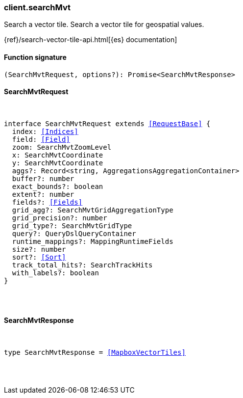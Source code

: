 [[reference-search_mvt]]

////////
===========================================================================================================================
||                                                                                                                       ||
||                                                                                                                       ||
||                                                                                                                       ||
||        ██████╗ ███████╗ █████╗ ██████╗ ███╗   ███╗███████╗                                                            ||
||        ██╔══██╗██╔════╝██╔══██╗██╔══██╗████╗ ████║██╔════╝                                                            ||
||        ██████╔╝█████╗  ███████║██║  ██║██╔████╔██║█████╗                                                              ||
||        ██╔══██╗██╔══╝  ██╔══██║██║  ██║██║╚██╔╝██║██╔══╝                                                              ||
||        ██║  ██║███████╗██║  ██║██████╔╝██║ ╚═╝ ██║███████╗                                                            ||
||        ╚═╝  ╚═╝╚══════╝╚═╝  ╚═╝╚═════╝ ╚═╝     ╚═╝╚══════╝                                                            ||
||                                                                                                                       ||
||                                                                                                                       ||
||    This file is autogenerated, DO NOT send pull requests that changes this file directly.                             ||
||    You should update the script that does the generation, which can be found in:                                      ||
||    https://github.com/elastic/elastic-client-generator-js                                                             ||
||                                                                                                                       ||
||    You can run the script with the following command:                                                                 ||
||       npm run elasticsearch -- --version <version>                                                                    ||
||                                                                                                                       ||
||                                                                                                                       ||
||                                                                                                                       ||
===========================================================================================================================
////////

[discrete]
=== client.searchMvt

Search a vector tile. Search a vector tile for geospatial values.

{ref}/search-vector-tile-api.html[{es} documentation]

[discrete]
==== Function signature

[source,ts]
----
(SearchMvtRequest, options?): Promise<SearchMvtResponse>
----

[discrete]
==== SearchMvtRequest

[pass]
++++
<pre>
++++
interface SearchMvtRequest extends <<RequestBase>> {
  index: <<Indices>>
  field: <<Field>>
  zoom: SearchMvtZoomLevel
  x: SearchMvtCoordinate
  y: SearchMvtCoordinate
  aggs?: Record<string, AggregationsAggregationContainer>
  buffer?: number
  exact_bounds?: boolean
  extent?: number
  fields?: <<Fields>>
  grid_agg?: SearchMvtGridAggregationType
  grid_precision?: number
  grid_type?: SearchMvtGridType
  query?: QueryDslQueryContainer
  runtime_mappings?: MappingRuntimeFields
  size?: number
  sort?: <<Sort>>
  track_total_hits?: SearchTrackHits
  with_labels?: boolean
}

[pass]
++++
</pre>
++++
[discrete]
==== SearchMvtResponse

[pass]
++++
<pre>
++++
type SearchMvtResponse = <<MapboxVectorTiles>>

[pass]
++++
</pre>
++++
